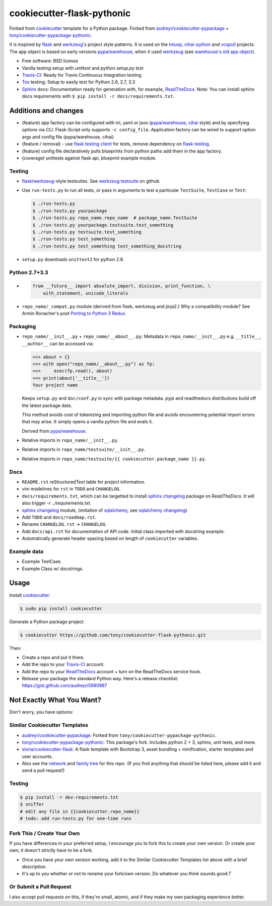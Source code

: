 ===========================
cookiecutter-flask-pythonic
===========================

.. image:: https://img.shields.io/travis/tony/cookiecutter-flask-pythonic.svg
   :target: https://travis-ci.org/tony/cookiecutter-flask-pythonic

Forked from `cookiecutter`_ template for a Python package. Forked from
`audreyr/cookiecutter-pypackage`_ +
`tony/cookiecutter-pypackage-pythonic`_.

It is inspired by `flask`_ and `werkzeug`_'s project style patterns. It is
used on the `tmuxp`_, `cihai-python`_ and `vcspull`_ projects. The app
object is based on early versions `pypa/warehouse`_, when it used
`werkzeug`_ (see `warehouse's old app object`_).

- Free software: BSD license
- Vanilla testing setup with `unittest` and `python setup.py test`
- Travis-CI_: Ready for Travis Continuous Integration testing
- Tox_ testing: Setup to easily test for Python 2.6, 2.7, 3.3
- Sphinx_ docs: Documentation ready for generation with, for example, 
  ReadTheDocs_. Note: You can install sphinx docs requirements with 
  ``$ pip install -r docs/requirements.txt``.
  
.. _warehouse's old app object: https://github.com/pypa/warehouse/blob/werkzeug/warehouse/application.py#L68

Additions and changes
---------------------

- (feature) app factory can be configured with ini, yaml or json
  (`pypa/warehouse`_, `cihai`_ style) and by specifying options via CLI.
  Flask-Script only supports ``-c config_file``. Application factory can
  be wired to support option args and config file (pypa/warehouse, cihai)
- (feature / removal) - use `flask testing client`_ for tests, remove
  dependency on `flask-testing`_.
- (feature) config file declaratively pulls blueprints from python paths
  add them in the app factory.
- (coverage) unittests against flask api, blueprint example module.

.. _pypa/warehouse: https://github.com/pypa/warehouse
.. _cihai: https://github.com/cihai/cihai-python
.. _flask testing client: http://flask.pocoo.org/docs/testing/
.. _flask-testing: https://pythonhosted.org/Flask-Testing/

Testing
~~~~~~~

- `flask`_/`werkzeug`_-style testsuites. See `werkzeug testsuite`_ on
  github.
- Use ``run-tests.py`` to run all tests, or pass in arguments to test a
  particular ``TestSuite``, ``TestCase`` or ``Test``:

  .. code-block:: bash

      $ ./run-tests.py
      $ ./run-tests.py yourpackage
      $ ./run-tests.py repo_name.repo_name  # package_name.TestSuite
      $ ./run-tests.py yourpackage.testsuite.test_something
      $ ./run-tests.py testsuite.test_something
      $ ./run-tests.py test_something
      $ ./run-tests.py test_something test_something_docstring

- ``setup.py`` downloads ``unittest2`` for python 2.6.

Python 2.7+3.3
~~~~~~~~~~~~~~

- .. code-block:: python

      from __future__ import absolute_import, division, print_function, \
          with_statement, unicode_literals
- ``repo_name/_compat.py`` module (derived from flask, werkzeug and
  jinja2.) Why a compatibility module? See Armin Ronacher's post `Porting
  to Python 3 Redux`_.

.. _Porting to Python 3 Redux: http://lucumr.pocoo.org/2013/5/21/porting-to-python-3-redux/

Packaging
~~~~~~~~~

- ``repo_name/__init__.py`` + ``repo_name/__about__.py``: Metadata in
  ``repo_name/__init__.py`` e.g. ``__title__``, ``__author__`` can be
  accessed via:

  .. code-block:: python

      >>> about = {}
      >>> with open("repo_name/__about__.py") as fp:
      >>>     exec(fp.read(), about)
      >>> print(about['__title__'])
      Your project name

  Keeps ``setup.py`` and ``doc/conf.py`` in sync with package metadata.
  pypi and readthedocs distributions build off the latest package data.

  This method avoids cost of tokenizing and importing python file and
  avoids encountering potential import errors that may arise. It simply
  opens a vanilla python file and evals it.

  Derived from `pypa/warehouse`_.

- Relative imports in ``repo_name/__init__.py``.
- Relative imports in ``repo_name/testsuite/__init__.py``.
- Relative imports in ``repo_name/testsuite/{{ cookiecutter.package_name }}.py``.

.. _pypa/warehouse: https://github.com/pypa/warehouse

Docs
~~~~

- ``README.rst`` reStructuredText table for project information.
- vim modelines for ``rst`` in ``TODO`` and ``CHANGELOG``.
- ``docs/requirements.txt``, which can be targetted to install `sphinx
  changelog`_ package on `ReadTheDocs`. It will also trigger `-r
  ../requirements.txt`.
- `sphinx changelog`_ module, (imitation of `sqlalchemy`_, see `sqlalchemy
  changelog`_)
- Add ``TODO`` and ``docs/roadmap.rst``.
- Rename ``CHANGELOG.rst`` -> ``CHANGELOG``.
- Add ``docs/api.rst`` for documentation of API code. Initial class
  imported with docstring example.
- Automatically generate header spacing based on length of
  ``cookiecutter`` variables.

Example data
~~~~~~~~~~~~

- Example TestCase.
- Example Class w/ docstrings.

.. _flask: http://flask.pocoo.org
.. _werkzeug: http://werkzeug.pocoo.org
.. _werkzeug testsuite: https://github.com/mitsuhiko/werkzeug/tree/master/werkzeug/testsuite
.. _sqlalchemy: http://sqlalchemy.org
.. _sqlalchemy changelog: http://docs.sqlalchemy.org/en/latest/changelog/ 
.. _sphinx changelog: https://pypi.python.org/pypi/changelog
.. _cookiecutter: https://github.com/audreyr/cookiecutter
.. _cookiecutter-pypackage: https://github.com/audreyr/cookiecutter-pypackage
.. _How can I get the version defined in setup.py setuptools in my package?: http://stackoverflow.com/a/3619714

Usage
-----

Install `cookiecutter`_:

.. code-block:: bash

    $ sudo pip install cookiecutter

Generate a Python package project:

.. code-block:: bash

    $ cookiecutter https://github.com/tony/cookiecutter-flask-pythonic.git

Then:

* Create a repo and put it there.
* Add the repo to your `Travis-CI`_ account.
* Add the repo to your `ReadTheDocs`_ account + turn on the ReadTheDocs 
  service hook.
* Release your package the standard Python way. Here's a release 
  checklist: https://gist.github.com/audreyr/5990987

Not Exactly What You Want?
--------------------------

Don't worry, you have options:

Similar Cookiecutter Templates
~~~~~~~~~~~~~~~~~~~~~~~~~~~~~~

* `audreyr/cookiecutter-pypackage`_: Forked from
  ``tony/cookiecutter-pypackage-pythonic``.
* `tony/cookiecutter-pypackage-pythonic`_: This package's fork. Includes
  python 2 + 3, sphinx, unit tests, and more.
* `sloria/cookiecutter-flask`_: A flask template with Bootstrap 3, asset
  bundling + minification, starter templates and user accounts.
* Also see the `network`_ and `family tree`_ for this repo. (If you find
  anything that should be listed here, please add it and send a pull
  request!)

.. _tony/cookiecutter-pypackage-pythonic: https://github.com/tony/cookiecutter-pypackage-pythonic
.. _sloria/cookiecutter-flask: https://github.com/sloria/cookiecutter-flask

Testing
~~~~~~~

.. code-block:: shell

   $ pip install -r dev-requirements.txt
   $ sniffer
   # edit any file in {{cookiecutter.repo_name}}
   # todo: add run-tests.py for one-time runs

Fork This / Create Your Own
~~~~~~~~~~~~~~~~~~~~~~~~~~~

If you have differences in your preferred setup, I encourage you to fork this
to create your own version. Or create your own; it doesn't strictly have to
be a fork.

* Once you have your own version working, add it to the Similar Cookiecutter
  Templates list above with a brief description. 

* It's up to you whether or not to rename your fork/own version. Do whatever
  you think sounds good.T

Or Submit a Pull Request
~~~~~~~~~~~~~~~~~~~~~~~~

I also accept pull requests on this, if they're small, atomic, and if they
make my own packaging experience better.


.. _Travis-CI: http://travis-ci.org/
.. _Tox: http://testrun.org/tox/
.. _Sphinx: http://sphinx-doc.org/
.. _ReadTheDocs: https://readthedocs.org/
.. _`Nekroze/cookiecutter-pypackage`: https://github.com/Nekroze/cookiecutter-pypackage
.. _`audreyr/cookiecutter-pypackage`: https://github.com/audreyr/cookiecutter-pypackage
.. _`network`: https://github.com/audreyr/cookiecutter-pypackage/network
.. _`family tree`: https://github.com/audreyr/cookiecutter-pypackage/network/members
.. _tmuxp: https://github.com/tony/tmuxp
.. _vcspull: https://github.com/tony/vcspull
.. _cihai-python: https://github.com/cihai/cihai-python
